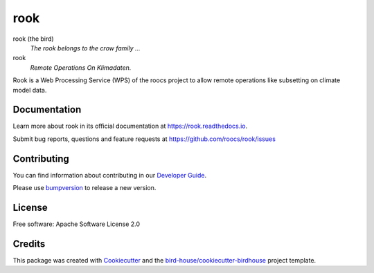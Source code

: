 rook
===============================

.. image:: https://readthedocs.org/projects/rook-wps/badge/?version=latest
   :target: https://rook-wps.readthedocs.io/en/latest/?badge=latest
   :alt: Documentation Status

.. image:: https://travis-ci.org/roocs/rook.svg?branch=master
   :target: https://travis-ci.org/roocs/rook
   :alt: Travis Build

.. image:: https://img.shields.io/github/license/roocs/rook.svg
    :target: https://github.com/roocs/rook/blob/master/LICENSE.txt
    :alt: GitHub license

.. image:: https://badges.gitter.im/bird-house/birdhouse.svg
    :target: https://gitter.im/bird-house/birdhouse?utm_source=badge&utm_medium=badge&utm_campaign=pr-badge&utm_content=badge
    :alt: Join the chat at https://gitter.im/bird-house/birdhouse


rook (the bird)
  *The rook belongs to the crow family ...*

rook
  *Remote Operations On Klimadaten.*

Rook is a Web Processing Service (WPS) of the roocs project
to allow remote operations like subsetting on climate model data.

Documentation
-------------

Learn more about rook in its official documentation at
https://rook.readthedocs.io.

Submit bug reports, questions and feature requests at
https://github.com/roocs/rook/issues

Contributing
------------

You can find information about contributing in our `Developer Guide`_.

Please use bumpversion_ to release a new version.

License
-------

Free software: Apache Software License 2.0

Credits
-------

This package was created with Cookiecutter_ and the `bird-house/cookiecutter-birdhouse`_ project template.

.. _Cookiecutter: https://github.com/audreyr/cookiecutter
.. _`bird-house/cookiecutter-birdhouse`: https://github.com/bird-house/cookiecutter-birdhouse
.. _`Developer Guide`: https://rook-wps.readthedocs.io/en/latest/dev_guide.html
.. _bumpversion: https://rook-wps.readthedocs.io/en/latest/dev_guide.html#bump-a-new-version

